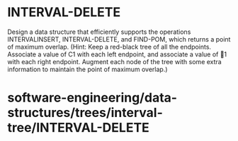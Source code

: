 * INTERVAL-DELETE

Design a data structure that efficiently supports the operations
INTERVALINSERT, INTERVAL-DELETE, and FIND-POM, which returns a point of
maximum overlap. (Hint: Keep a red-black tree of all the endpoints.
Associate a value of C1 with each left endpoint, and associate a value
of 1 with each right endpoint. Augment each node of the tree with some
extra information to maintain the point of maximum overlap.)

* software-engineering/data-structures/trees/interval-tree/INTERVAL-DELETE
